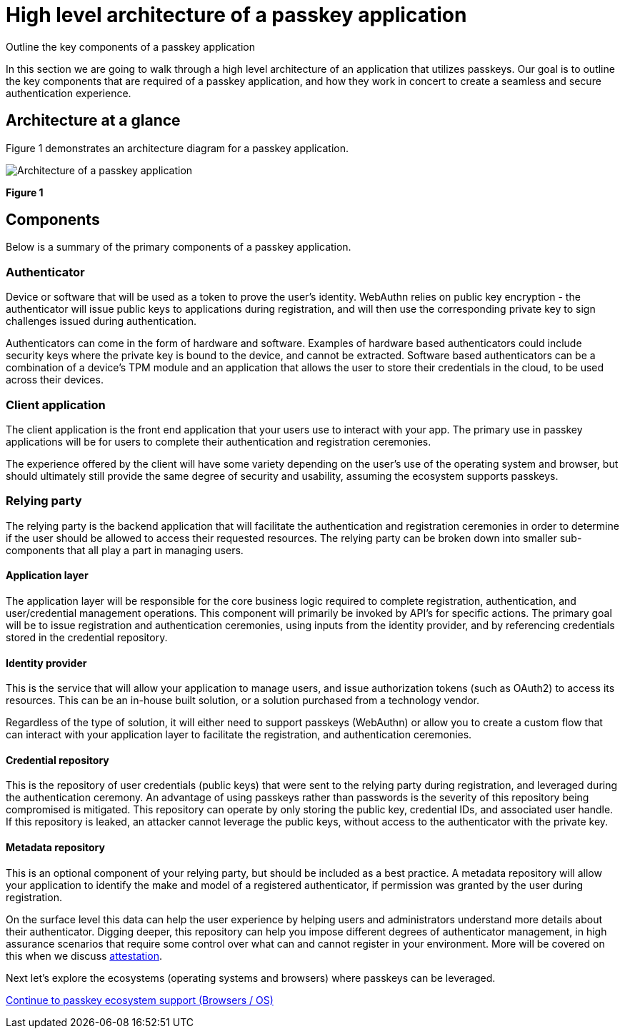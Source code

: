= High level architecture of a passkey application
:description: Outline the key components of a passkey application
:keywords: passkey, passkeys, developer, high assurance, FIDO2, CTAP, WebAuthn

Outline the key components of a passkey application

In this section we are going to walk through a high level architecture of an application that utilizes passkeys. Our goal is to outline the key components that are required of a passkey application, and how they work in concert to create a seamless and secure authentication experience. 

== Architecture at a glance
Figure 1 demonstrates an architecture diagram for a passkey application.

image::images/passkey_arch.jpg[Architecture of a passkey application]
**Figure 1**

== Components

Below is a summary of the primary components of a passkey application.

=== Authenticator

Device or software that will be used as a token to prove the user’s identity. WebAuthn relies on public key encryption - the authenticator will issue public keys to applications during registration, and will then use the corresponding private key to sign challenges issued during authentication. 

Authenticators can come in the form of hardware and software. Examples of hardware based authenticators could include security keys where the private key is bound to the device, and cannot be extracted. Software based authenticators can be a combination of a device's TPM module and an application that allows the user to store their credentials in the cloud, to be used across their devices.

=== Client application 

The client application is the front end application that your users use to interact with your app. The primary use in passkey applications will be for users to complete their authentication and registration ceremonies. 

The experience offered by the client will have some variety depending on the user's use of the operating system and browser, but should ultimately still provide the same degree of security and usability, assuming the ecosystem supports passkeys. 

=== Relying party

The relying party is the backend application that will facilitate the authentication and registration ceremonies in order to determine if the user should be allowed to access their requested resources. The relying party can be broken down into smaller sub-components that all play a part in managing users. 

==== Application layer 

The application layer will be responsible for the core business logic required to complete registration, authentication, and user/credential management operations. This component will primarily be invoked by API’s for specific actions. The primary goal will be to issue registration and authentication ceremonies, using inputs from the identity provider, and by referencing credentials stored in the credential repository. 

==== Identity provider

This is the service that will allow your application to manage users, and issue authorization tokens (such as OAuth2) to access its resources. This can be an in-house built solution, or a solution purchased from a technology vendor. 

Regardless of the type of solution, it will either need to support passkeys (WebAuthn) or allow you to create a custom flow that can interact with your application layer to facilitate the registration, and authentication ceremonies.

==== Credential repository

This is the repository of user credentials (public keys) that were sent to the relying party during registration, and leveraged during the authentication ceremony. An advantage of using passkeys rather than passwords is the severity of this repository being compromised is mitigated. This repository can operate by only storing the public key, credential IDs, and associated user handle. If this repository is leaked, an attacker cannot leverage the public keys, without access to the authenticator with the private key. 

==== Metadata repository
This is an optional component of your relying party, but should be included as a best practice. A metadata repository will allow your application to identify the make and model of a registered authenticator, if permission was granted by the user during registration. 

On the surface level this data can help the user experience by helping users and administrators understand more details about their authenticator. Digging deeper, this repository can help you impose different degrees of authenticator management, in high assurance scenarios that require some control over what can and cannot register in your environment. More will be covered on this when we discuss link:/Passkeys/Passkey_relying_party_implementation_guidance/Attestation[attestation].

Next let’s explore the ecosystems (operating systems and browsers) where passkeys can be leveraged. 

link:/passkeys/passkey_ecosystem_support.html[Continue to passkey ecosystem support (Browsers / OS)]